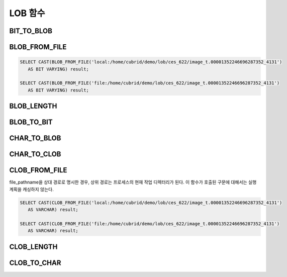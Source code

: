********
LOB 함수
********

BIT_TO_BLOB
===========

.. function:: BIT_TO_BLOB ( blob_type_column_or_value )

    **BIT**, **VARYING BIT** 타입을 **BLOB** 타입으로 변환한다.           

    :param blob_type_column_or_value: 변환 대상 칼럼 또는 값
    :rtype: BLOB

BLOB_FROM_FILE
==============

.. function:: BLOB_FROM_FILE ( file_pathname )

    **VARCHAR** 타입의 파일 경로에서 파일 내용을 읽어 **BLOB** 타입 데이터로 반환한다. 

    :param file_pathname: CAS나 CSQL과 같은 DB 클라이언트가 구동하는 서버 상의 경로
    :rtype: BLOB

.. code-block:: sql

    SELECT CAST(BLOB_FROM_FILE('local:/home/cubrid/demo/lob/ces_622/image_t.00001352246696287352_4131') 
       AS BIT VARYING) result; 

    SELECT CAST(BLOB_FROM_FILE('file:/home/cubrid/demo/lob/ces_622/image_t.00001352246696287352_4131') 
       AS BIT VARYING) result; 

BLOB_LENGTH
===========
.. function:: BLOB_LENGTH ( blob_column )                                            
 
    **BLOB** 파일에 저장된 **LOB** 데이터의 길이를 바이트 단위로 반환한다. 
    
    :param clob_column: 길이를 구하고자 하는 BLOB 타입의 칼럼
    :rtype: INT
    
BLOB_TO_BIT
===========

.. function:: BLOB_TO_BIT ( blob_type_column )

    **BLOB** 타입을 **VARYING BIT** 타입으로 변환한다.           

    :param blob_type_column: 변환 대상 칼럼
    :rtype: VARYING BIT
    
CHAR_TO_BLOB
============

.. function:: CHAR_TO_BLOB ( char_type_column_or_value )

    **CHAR**, **VARCHAR** 타입을 **BLOB** 타입으로 변환한다.           

    :param char_type_column_or_value: 변환 대상 칼럼 또는 값
    :rtype: BLOB
 
CHAR_TO_CLOB
============

.. function:: CHAR_TO_CLOB ( char_type_column_or_value )

    **CHAR**, **VARCHAR** 타입을 **CLOB** 타입으로 변환한다.           

    :param char_type_column_or_value: 변환 대상 칼럼 또는 값
    :rtype: CLOB

CLOB_FROM_FILE
==============

.. function:: CLOB_FROM_FILE ( file_pathname )

    **VARCHAR** 타입의 파일 경로에서 파일 내용을 읽어 **CLOB** 타입 데이터로 반환한다.

    :param file_pathname: CAS나 CSQL과 같은 DB 클라이언트가 구동하는 서버 상의 경로
    :rtype: CLOB

file_pathname을 상대 경로로 명시한 경우, 상위 경로는 프로세스의 현재 작업 디렉터리가 된다. 
이 함수가 호출된 구문에 대해서는 실행 계획을 캐싱하지 않는다.

.. code-block:: sql

    SELECT CAST(CLOB_FROM_FILE('local:/home/cubrid/demo/lob/ces_622/image_t.00001352246696287352_4131') 
       AS VARCHAR) result; 
    
    SELECT CAST(CLOB_FROM_FILE('file:/home/cubrid/demo/lob/ces_622/image_t.00001352246696287352_4131') 
       AS VARCHAR) result; 

CLOB_LENGTH
===========

.. function:: CLOB_LENGTH ( clob_column )
 
    **CLOB** 파일에 저장된 **LOB** 데이터의 길이를 바이트 단위로 반환한다. 
    
    :param clob_column: 길이를 구하고자 하는 **CLOB** 타입의 칼럼
    :rtype: INT
 
CLOB_TO_CHAR
============

.. function:: CLOB_TO_CHAR ( clob_type_column [USING charset] )

    **CLOB** 타입을 **VARCHAR** 타입으로 변환한다.           

    :param clob_type_column: 변환 대상 칼럼
    :param charset: 변환할 문자열의 문자셋. utf8, euckr, iso88591이 올 수 있다.
    :rtype: VARCHAR